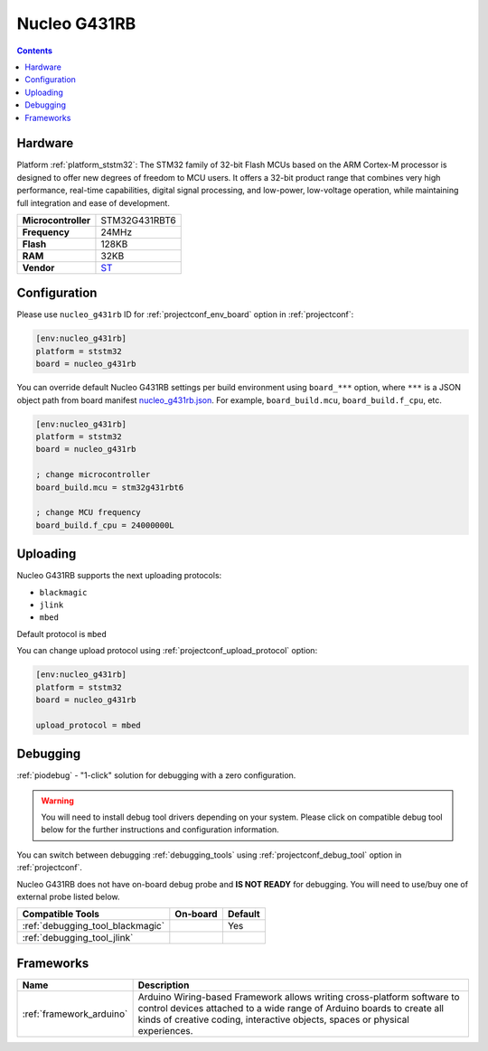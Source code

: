 ..  Copyright (c) 2014-present PlatformIO <contact@platformio.org>
    Licensed under the Apache License, Version 2.0 (the "License");
    you may not use this file except in compliance with the License.
    You may obtain a copy of the License at
       http://www.apache.org/licenses/LICENSE-2.0
    Unless required by applicable law or agreed to in writing, software
    distributed under the License is distributed on an "AS IS" BASIS,
    WITHOUT WARRANTIES OR CONDITIONS OF ANY KIND, either express or implied.
    See the License for the specific language governing permissions and
    limitations under the License.

.. _board_ststm32_nucleo_g431rb:

Nucleo G431RB
=============

.. contents::

Hardware
--------

Platform :ref:`platform_ststm32`: The STM32 family of 32-bit Flash MCUs based on the ARM Cortex-M processor is designed to offer new degrees of freedom to MCU users. It offers a 32-bit product range that combines very high performance, real-time capabilities, digital signal processing, and low-power, low-voltage operation, while maintaining full integration and ease of development.

.. list-table::

  * - **Microcontroller**
    - STM32G431RBT6
  * - **Frequency**
    - 24MHz
  * - **Flash**
    - 128KB
  * - **RAM**
    - 32KB
  * - **Vendor**
    - `ST <https://www.st.com/en/evaluation-tools/nucleo-g431rb.html?utm_source=platformio&utm_medium=docs>`__


Configuration
-------------

Please use ``nucleo_g431rb`` ID for :ref:`projectconf_env_board` option in :ref:`projectconf`:

.. code-block:: ini

  [env:nucleo_g431rb]
  platform = ststm32
  board = nucleo_g431rb

You can override default Nucleo G431RB settings per build environment using
``board_***`` option, where ``***`` is a JSON object path from
board manifest `nucleo_g431rb.json <https://github.com/platformio/platform-ststm32/blob/master/boards/nucleo_g431rb.json>`_. For example,
``board_build.mcu``, ``board_build.f_cpu``, etc.

.. code-block:: ini

  [env:nucleo_g431rb]
  platform = ststm32
  board = nucleo_g431rb

  ; change microcontroller
  board_build.mcu = stm32g431rbt6

  ; change MCU frequency
  board_build.f_cpu = 24000000L


Uploading
---------
Nucleo G431RB supports the next uploading protocols:

* ``blackmagic``
* ``jlink``
* ``mbed``

Default protocol is ``mbed``

You can change upload protocol using :ref:`projectconf_upload_protocol` option:

.. code-block:: ini

  [env:nucleo_g431rb]
  platform = ststm32
  board = nucleo_g431rb

  upload_protocol = mbed

Debugging
---------

:ref:`piodebug` - "1-click" solution for debugging with a zero configuration.

.. warning::
    You will need to install debug tool drivers depending on your system.
    Please click on compatible debug tool below for the further
    instructions and configuration information.

You can switch between debugging :ref:`debugging_tools` using
:ref:`projectconf_debug_tool` option in :ref:`projectconf`.

Nucleo G431RB does not have on-board debug probe and **IS NOT READY** for debugging. You will need to use/buy one of external probe listed below.

.. list-table::
  :header-rows:  1

  * - Compatible Tools
    - On-board
    - Default
  * - :ref:`debugging_tool_blackmagic`
    - 
    - Yes
  * - :ref:`debugging_tool_jlink`
    - 
    - 

Frameworks
----------
.. list-table::
    :header-rows:  1

    * - Name
      - Description

    * - :ref:`framework_arduino`
      - Arduino Wiring-based Framework allows writing cross-platform software to control devices attached to a wide range of Arduino boards to create all kinds of creative coding, interactive objects, spaces or physical experiences.
